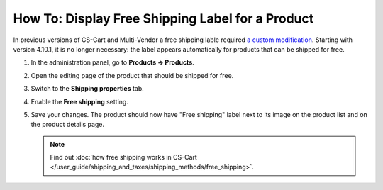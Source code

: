 *************************************************
How To: Display Free Shipping Label for a Product
*************************************************

In previous versions of CS-Cart and Multi-Vendor a free shipping lable required `a custom modification <https://github.com/cscart/addon-free-shipping-label/>`_. Starting with version 4.10.1, it is no longer necessary: the label appears automatically for products that can be shipped for free.

.. image:: img/free_shipping_label.png
    :align: center
    :alt: Free shipping label for products in CS-Cart and Multi-Vendor.

#. In the administration panel, go to **Products → Products**.

#. Open the editing page of the product that should be shipped for free.

#. Switch to the **Shipping properties** tab.

#. Enable the **Free shipping** setting.

#. Save your changes. The product should now have "Free shipping" label next to its image on the product list and on the product details page.

   .. note::

       Find out :doc:`how free shipping works in CS-Cart </user_guide/shipping_and_taxes/shipping_methods/free_shipping>`.

